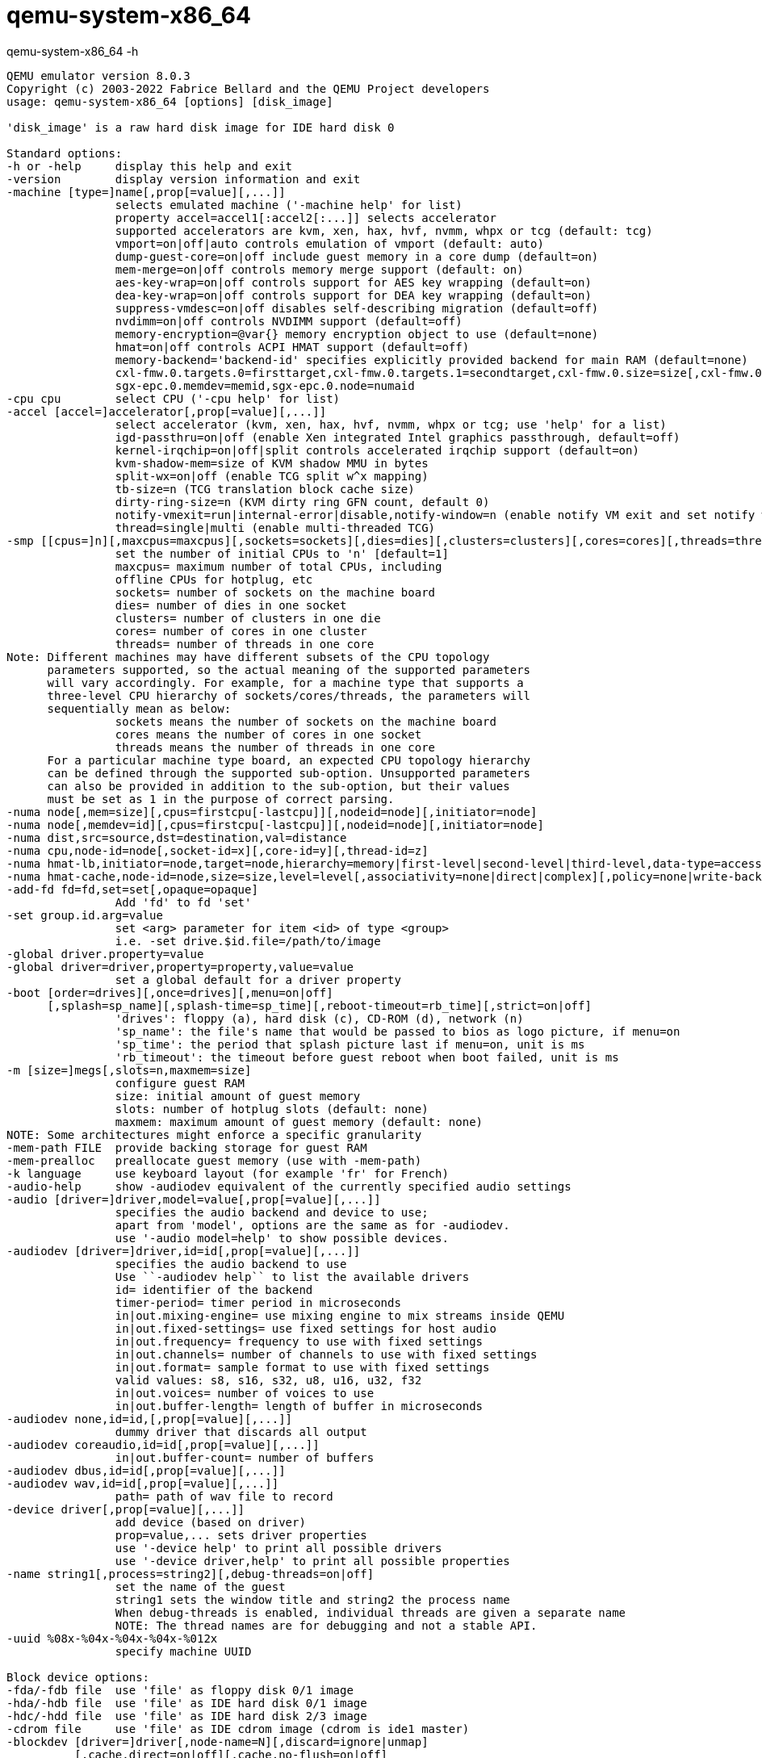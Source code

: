 = qemu-system-x86_64


.qemu-system-x86_64 -h
----
QEMU emulator version 8.0.3
Copyright (c) 2003-2022 Fabrice Bellard and the QEMU Project developers
usage: qemu-system-x86_64 [options] [disk_image]

'disk_image' is a raw hard disk image for IDE hard disk 0

Standard options:
-h or -help     display this help and exit
-version        display version information and exit
-machine [type=]name[,prop[=value][,...]]
                selects emulated machine ('-machine help' for list)
                property accel=accel1[:accel2[:...]] selects accelerator
                supported accelerators are kvm, xen, hax, hvf, nvmm, whpx or tcg (default: tcg)
                vmport=on|off|auto controls emulation of vmport (default: auto)
                dump-guest-core=on|off include guest memory in a core dump (default=on)
                mem-merge=on|off controls memory merge support (default: on)
                aes-key-wrap=on|off controls support for AES key wrapping (default=on)
                dea-key-wrap=on|off controls support for DEA key wrapping (default=on)
                suppress-vmdesc=on|off disables self-describing migration (default=off)
                nvdimm=on|off controls NVDIMM support (default=off)
                memory-encryption=@var{} memory encryption object to use (default=none)
                hmat=on|off controls ACPI HMAT support (default=off)
                memory-backend='backend-id' specifies explicitly provided backend for main RAM (default=none)
                cxl-fmw.0.targets.0=firsttarget,cxl-fmw.0.targets.1=secondtarget,cxl-fmw.0.size=size[,cxl-fmw.0.interleave-granularity=granularity]
                sgx-epc.0.memdev=memid,sgx-epc.0.node=numaid
-cpu cpu        select CPU ('-cpu help' for list)
-accel [accel=]accelerator[,prop[=value][,...]]
                select accelerator (kvm, xen, hax, hvf, nvmm, whpx or tcg; use 'help' for a list)
                igd-passthru=on|off (enable Xen integrated Intel graphics passthrough, default=off)
                kernel-irqchip=on|off|split controls accelerated irqchip support (default=on)
                kvm-shadow-mem=size of KVM shadow MMU in bytes
                split-wx=on|off (enable TCG split w^x mapping)
                tb-size=n (TCG translation block cache size)
                dirty-ring-size=n (KVM dirty ring GFN count, default 0)
                notify-vmexit=run|internal-error|disable,notify-window=n (enable notify VM exit and set notify window, x86 only)
                thread=single|multi (enable multi-threaded TCG)
-smp [[cpus=]n][,maxcpus=maxcpus][,sockets=sockets][,dies=dies][,clusters=clusters][,cores=cores][,threads=threads]
                set the number of initial CPUs to 'n' [default=1]
                maxcpus= maximum number of total CPUs, including
                offline CPUs for hotplug, etc
                sockets= number of sockets on the machine board
                dies= number of dies in one socket
                clusters= number of clusters in one die
                cores= number of cores in one cluster
                threads= number of threads in one core
Note: Different machines may have different subsets of the CPU topology
      parameters supported, so the actual meaning of the supported parameters
      will vary accordingly. For example, for a machine type that supports a
      three-level CPU hierarchy of sockets/cores/threads, the parameters will
      sequentially mean as below:
                sockets means the number of sockets on the machine board
                cores means the number of cores in one socket
                threads means the number of threads in one core
      For a particular machine type board, an expected CPU topology hierarchy
      can be defined through the supported sub-option. Unsupported parameters
      can also be provided in addition to the sub-option, but their values
      must be set as 1 in the purpose of correct parsing.
-numa node[,mem=size][,cpus=firstcpu[-lastcpu]][,nodeid=node][,initiator=node]
-numa node[,memdev=id][,cpus=firstcpu[-lastcpu]][,nodeid=node][,initiator=node]
-numa dist,src=source,dst=destination,val=distance
-numa cpu,node-id=node[,socket-id=x][,core-id=y][,thread-id=z]
-numa hmat-lb,initiator=node,target=node,hierarchy=memory|first-level|second-level|third-level,data-type=access-latency|read-latency|write-latency[,latency=lat][,bandwidth=bw]
-numa hmat-cache,node-id=node,size=size,level=level[,associativity=none|direct|complex][,policy=none|write-back|write-through][,line=size]
-add-fd fd=fd,set=set[,opaque=opaque]
                Add 'fd' to fd 'set'
-set group.id.arg=value
                set <arg> parameter for item <id> of type <group>
                i.e. -set drive.$id.file=/path/to/image
-global driver.property=value
-global driver=driver,property=property,value=value
                set a global default for a driver property
-boot [order=drives][,once=drives][,menu=on|off]
      [,splash=sp_name][,splash-time=sp_time][,reboot-timeout=rb_time][,strict=on|off]
                'drives': floppy (a), hard disk (c), CD-ROM (d), network (n)
                'sp_name': the file's name that would be passed to bios as logo picture, if menu=on
                'sp_time': the period that splash picture last if menu=on, unit is ms
                'rb_timeout': the timeout before guest reboot when boot failed, unit is ms
-m [size=]megs[,slots=n,maxmem=size]
                configure guest RAM
                size: initial amount of guest memory
                slots: number of hotplug slots (default: none)
                maxmem: maximum amount of guest memory (default: none)
NOTE: Some architectures might enforce a specific granularity
-mem-path FILE  provide backing storage for guest RAM
-mem-prealloc   preallocate guest memory (use with -mem-path)
-k language     use keyboard layout (for example 'fr' for French)
-audio-help     show -audiodev equivalent of the currently specified audio settings
-audio [driver=]driver,model=value[,prop[=value][,...]]
                specifies the audio backend and device to use;
                apart from 'model', options are the same as for -audiodev.
                use '-audio model=help' to show possible devices.
-audiodev [driver=]driver,id=id[,prop[=value][,...]]
                specifies the audio backend to use
                Use ``-audiodev help`` to list the available drivers
                id= identifier of the backend
                timer-period= timer period in microseconds
                in|out.mixing-engine= use mixing engine to mix streams inside QEMU
                in|out.fixed-settings= use fixed settings for host audio
                in|out.frequency= frequency to use with fixed settings
                in|out.channels= number of channels to use with fixed settings
                in|out.format= sample format to use with fixed settings
                valid values: s8, s16, s32, u8, u16, u32, f32
                in|out.voices= number of voices to use
                in|out.buffer-length= length of buffer in microseconds
-audiodev none,id=id,[,prop[=value][,...]]
                dummy driver that discards all output
-audiodev coreaudio,id=id[,prop[=value][,...]]
                in|out.buffer-count= number of buffers
-audiodev dbus,id=id[,prop[=value][,...]]
-audiodev wav,id=id[,prop[=value][,...]]
                path= path of wav file to record
-device driver[,prop[=value][,...]]
                add device (based on driver)
                prop=value,... sets driver properties
                use '-device help' to print all possible drivers
                use '-device driver,help' to print all possible properties
-name string1[,process=string2][,debug-threads=on|off]
                set the name of the guest
                string1 sets the window title and string2 the process name
                When debug-threads is enabled, individual threads are given a separate name
                NOTE: The thread names are for debugging and not a stable API.
-uuid %08x-%04x-%04x-%04x-%012x
                specify machine UUID

Block device options:
-fda/-fdb file  use 'file' as floppy disk 0/1 image
-hda/-hdb file  use 'file' as IDE hard disk 0/1 image
-hdc/-hdd file  use 'file' as IDE hard disk 2/3 image
-cdrom file     use 'file' as IDE cdrom image (cdrom is ide1 master)
-blockdev [driver=]driver[,node-name=N][,discard=ignore|unmap]
          [,cache.direct=on|off][,cache.no-flush=on|off]
          [,read-only=on|off][,auto-read-only=on|off]
          [,force-share=on|off][,detect-zeroes=on|off|unmap]
          [,driver specific parameters...]
                configure a block backend
-drive [file=file][,if=type][,bus=n][,unit=m][,media=d][,index=i]
       [,cache=writethrough|writeback|none|directsync|unsafe][,format=f]
       [,snapshot=on|off][,rerror=ignore|stop|report]
       [,werror=ignore|stop|report|enospc][,id=name]
       [,aio=threads|native|io_uring]
       [,readonly=on|off][,copy-on-read=on|off]
       [,discard=ignore|unmap][,detect-zeroes=on|off|unmap]
       [[,bps=b]|[[,bps_rd=r][,bps_wr=w]]]
       [[,iops=i]|[[,iops_rd=r][,iops_wr=w]]]
       [[,bps_max=bm]|[[,bps_rd_max=rm][,bps_wr_max=wm]]]
       [[,iops_max=im]|[[,iops_rd_max=irm][,iops_wr_max=iwm]]]
       [[,iops_size=is]]
       [[,group=g]]
                use 'file' as a drive image
-mtdblock file  use 'file' as on-board Flash memory image
-sd file        use 'file' as SecureDigital card image
-snapshot       write to temporary files instead of disk image files
-fsdev local,id=id,path=path,security_model=mapped-xattr|mapped-file|passthrough|none
 [,writeout=immediate][,readonly=on][,fmode=fmode][,dmode=dmode]
 [[,throttling.bps-total=b]|[[,throttling.bps-read=r][,throttling.bps-write=w]]]
 [[,throttling.iops-total=i]|[[,throttling.iops-read=r][,throttling.iops-write=w]]]
 [[,throttling.bps-total-max=bm]|[[,throttling.bps-read-max=rm][,throttling.bps-write-max=wm]]]
 [[,throttling.iops-total-max=im]|[[,throttling.iops-read-max=irm][,throttling.iops-write-max=iwm]]]
 [[,throttling.iops-size=is]]
-fsdev proxy,id=id,socket=socket[,writeout=immediate][,readonly=on]
-fsdev proxy,id=id,sock_fd=sock_fd[,writeout=immediate][,readonly=on]
-fsdev synth,id=id
-virtfs local,path=path,mount_tag=tag,security_model=mapped-xattr|mapped-file|passthrough|none
        [,id=id][,writeout=immediate][,readonly=on][,fmode=fmode][,dmode=dmode][,multidevs=remap|forbid|warn]
-virtfs proxy,mount_tag=tag,socket=socket[,id=id][,writeout=immediate][,readonly=on]
-virtfs proxy,mount_tag=tag,sock_fd=sock_fd[,id=id][,writeout=immediate][,readonly=on]
-virtfs synth,mount_tag=tag[,id=id][,readonly=on]
-iscsi [user=user][,password=password][,password-secret=secret-id]
       [,header-digest=CRC32C|CR32C-NONE|NONE-CRC32C|NONE]
       [,initiator-name=initiator-iqn][,id=target-iqn]
       [,timeout=timeout]
                iSCSI session parameters

USB convenience options:
-usb            enable on-board USB host controller (if not enabled by default)
-usbdevice name add the host or guest USB device 'name'

Display options:
-display vnc=<display>[,<optargs>]
-display curses[,charset=<encoding>]
-display cocoa[,full-grab=on|off][,swap-opt-cmd=on|off]
-display dbus[,addr=<dbusaddr>]
             [,gl=on|core|es|off][,rendernode=<file>]
-display cocoa[,show-cursor=on|off][,left-command-key=on|off]
-display none
                select display backend type
                The default display is equivalent to
                "-display cocoa"
-nographic      disable graphical output and redirect serial I/Os to console
-portrait       rotate graphical output 90 deg left (only PXA LCD)
-rotate <deg>   rotate graphical output some deg left (only PXA LCD)
-vga [std|cirrus|vmware|qxl|xenfb|tcx|cg3|virtio|none]
                select video card type
-full-screen    start in full screen
-vnc <display>  shorthand for -display vnc=<display>

i386 target only:
-win2k-hack     use it when installing Windows 2000 to avoid a disk full bug
-no-fd-bootchk  disable boot signature checking for floppy disks
-no-acpi        disable ACPI
-no-hpet        disable HPET
-acpitable [sig=str][,rev=n][,oem_id=str][,oem_table_id=str][,oem_rev=n][,asl_compiler_id=str][,asl_compiler_rev=n][,{data|file}=file1[:file2]...]
                ACPI table description
-smbios file=binary
                load SMBIOS entry from binary file
-smbios type=0[,vendor=str][,version=str][,date=str][,release=%d.%d]
              [,uefi=on|off]
                specify SMBIOS type 0 fields
-smbios type=1[,manufacturer=str][,product=str][,version=str][,serial=str]
              [,uuid=uuid][,sku=str][,family=str]
                specify SMBIOS type 1 fields
-smbios type=2[,manufacturer=str][,product=str][,version=str][,serial=str]
              [,asset=str][,location=str]
                specify SMBIOS type 2 fields
-smbios type=3[,manufacturer=str][,version=str][,serial=str][,asset=str]
              [,sku=str]
                specify SMBIOS type 3 fields
-smbios type=4[,sock_pfx=str][,manufacturer=str][,version=str][,serial=str]
              [,asset=str][,part=str][,max-speed=%d][,current-speed=%d]
              [,processor-id=%d]
                specify SMBIOS type 4 fields
-smbios type=8[,external_reference=str][,internal_reference=str][,connector_type=%d][,port_type=%d]
                specify SMBIOS type 8 fields
-smbios type=11[,value=str][,path=filename]
                specify SMBIOS type 11 fields
-smbios type=17[,loc_pfx=str][,bank=str][,manufacturer=str][,serial=str]
               [,asset=str][,part=str][,speed=%d]
                specify SMBIOS type 17 fields
-smbios type=41[,designation=str][,kind=str][,instance=%d][,pcidev=str]
                specify SMBIOS type 41 fields

Network options:
-netdev user,id=str[,ipv4=on|off][,net=addr[/mask]][,host=addr]
         [,ipv6=on|off][,ipv6-net=addr[/int]][,ipv6-host=addr]
         [,restrict=on|off][,hostname=host][,dhcpstart=addr]
         [,dns=addr][,ipv6-dns=addr][,dnssearch=domain][,domainname=domain]
         [,tftp=dir][,tftp-server-name=name][,bootfile=f][,hostfwd=rule][,guestfwd=rule][,smb=dir[,smbserver=addr]]
                configure a user mode network backend with ID 'str',
                its DHCP server and optional services
-netdev tap,id=str[,fd=h][,fds=x:y:...:z][,ifname=name][,script=file][,downscript=dfile]
         [,br=bridge][,helper=helper][,sndbuf=nbytes][,vnet_hdr=on|off][,vhost=on|off]
         [,vhostfd=h][,vhostfds=x:y:...:z][,vhostforce=on|off][,queues=n]
         [,poll-us=n]
                configure a host TAP network backend with ID 'str'
                connected to a bridge (default=br0)
                use network scripts 'file' (default=/usr/local/Cellar/qemu/8.0.3/etc/qemu-ifup)
                to configure it and 'dfile' (default=/usr/local/Cellar/qemu/8.0.3/etc/qemu-ifdown)
                to deconfigure it
                use '[down]script=no' to disable script execution
                use network helper 'helper' (default=/usr/local/Cellar/qemu/8.0.3/libexec/qemu-bridge-helper) to
                configure it
                use 'fd=h' to connect to an already opened TAP interface
                use 'fds=x:y:...:z' to connect to already opened multiqueue capable TAP interfaces
                use 'sndbuf=nbytes' to limit the size of the send buffer (the
                default is disabled 'sndbuf=0' to enable flow control set 'sndbuf=1048576')
                use vnet_hdr=off to avoid enabling the IFF_VNET_HDR tap flag
                use vnet_hdr=on to make the lack of IFF_VNET_HDR support an error condition
                use vhost=on to enable experimental in kernel accelerator
                    (only has effect for virtio guests which use MSIX)
                use vhostforce=on to force vhost on for non-MSIX virtio guests
                use 'vhostfd=h' to connect to an already opened vhost net device
                use 'vhostfds=x:y:...:z to connect to multiple already opened vhost net devices
                use 'queues=n' to specify the number of queues to be created for multiqueue TAP
                use 'poll-us=n' to specify the maximum number of microseconds that could be
                spent on busy polling for vhost net
-netdev bridge,id=str[,br=bridge][,helper=helper]
                configure a host TAP network backend with ID 'str' that is
                connected to a bridge (default=br0)
                using the program 'helper (default=/usr/local/Cellar/qemu/8.0.3/libexec/qemu-bridge-helper)
-netdev socket,id=str[,fd=h][,listen=[host]:port][,connect=host:port]
                configure a network backend to connect to another network
                using a socket connection
-netdev socket,id=str[,fd=h][,mcast=maddr:port[,localaddr=addr]]
                configure a network backend to connect to a multicast maddr and port
                use 'localaddr=addr' to specify the host address to send packets from
-netdev socket,id=str[,fd=h][,udp=host:port][,localaddr=host:port]
                configure a network backend to connect to another network
                using an UDP tunnel
-netdev stream,id=str[,server=on|off],addr.type=inet,addr.host=host,addr.port=port[,to=maxport][,numeric=on|off][,keep-alive=on|off][,mptcp=on|off][,addr.ipv4=on|off][,addr.ipv6=on|off][,reconnect=seconds]
-netdev stream,id=str[,server=on|off],addr.type=unix,addr.path=path[,abstract=on|off][,tight=on|off][,reconnect=seconds]
-netdev stream,id=str[,server=on|off],addr.type=fd,addr.str=file-descriptor[,reconnect=seconds]
                configure a network backend to connect to another network
                using a socket connection in stream mode.
-netdev dgram,id=str,remote.type=inet,remote.host=maddr,remote.port=port[,local.type=inet,local.host=addr]
-netdev dgram,id=str,remote.type=inet,remote.host=maddr,remote.port=port[,local.type=fd,local.str=file-descriptor]
                configure a network backend to connect to a multicast maddr and port
                use ``local.host=addr`` to specify the host address to send packets from
-netdev dgram,id=str,local.type=inet,local.host=addr,local.port=port[,remote.type=inet,remote.host=addr,remote.port=port]
-netdev dgram,id=str,local.type=unix,local.path=path[,remote.type=unix,remote.path=path]
-netdev dgram,id=str,local.type=fd,local.str=file-descriptor
                configure a network backend to connect to another network
                using an UDP tunnel
-netdev vde,id=str[,sock=socketpath][,port=n][,group=groupname][,mode=octalmode]
                configure a network backend to connect to port 'n' of a vde switch
                running on host and listening for incoming connections on 'socketpath'.
                Use group 'groupname' and mode 'octalmode' to change default
                ownership and permissions for communication port.
-netdev vhost-user,id=str,chardev=dev[,vhostforce=on|off]
                configure a vhost-user network, backed by a chardev 'dev'
-netdev vmnet-host,id=str[,isolated=on|off][,net-uuid=uuid]
         [,start-address=addr,end-address=addr,subnet-mask=mask]
                configure a vmnet network backend in host mode with ID 'str',
                isolate this interface from others with 'isolated',
                configure the address range and choose a subnet mask,
                specify network UUID 'uuid' to disable DHCP and interact with
                vmnet-host interfaces within this isolated network
-netdev vmnet-shared,id=str[,isolated=on|off][,nat66-prefix=addr]
         [,start-address=addr,end-address=addr,subnet-mask=mask]
                configure a vmnet network backend in shared mode with ID 'str',
                configure the address range and choose a subnet mask,
                set IPv6 ULA prefix (of length 64) to use for internal network,
                isolate this interface from others with 'isolated'
-netdev vmnet-bridged,id=str,ifname=name[,isolated=on|off]
                configure a vmnet network backend in bridged mode with ID 'str',
                use 'ifname=name' to select a physical network interface to be bridged,
                isolate this interface from others with 'isolated'
-netdev hubport,id=str,hubid=n[,netdev=nd]
                configure a hub port on the hub with ID 'n'
-nic [tap|bridge|user|vde|vhost-user|vmnet-host|vmnet-shared|vmnet-bridged|socket][,option][,...][mac=macaddr]
                initialize an on-board / default host NIC (using MAC address
                macaddr) and connect it to the given host network backend
-nic none       use it alone to have zero network devices (the default is to
                provided a 'user' network connection)
-net nic[,macaddr=mac][,model=type][,name=str][,addr=str][,vectors=v]
                configure or create an on-board (or machine default) NIC and
                connect it to hub 0 (please use -nic unless you need a hub)
-net [user|tap|bridge|vde|vmnet-host|vmnet-shared|vmnet-bridged|socket][,option][,option][,...]
                old way to initialize a host network interface
                (use the -netdev option if possible instead)

Character device options:
-chardev help
-chardev null,id=id[,mux=on|off][,logfile=PATH][,logappend=on|off]
-chardev socket,id=id[,host=host],port=port[,to=to][,ipv4=on|off][,ipv6=on|off][,nodelay=on|off]
         [,server=on|off][,wait=on|off][,telnet=on|off][,websocket=on|off][,reconnect=seconds][,mux=on|off]
         [,logfile=PATH][,logappend=on|off][,tls-creds=ID][,tls-authz=ID] (tcp)
-chardev socket,id=id,path=path[,server=on|off][,wait=on|off][,telnet=on|off][,websocket=on|off][,reconnect=seconds]
         [,mux=on|off][,logfile=PATH][,logappend=on|off][,abstract=on|off][,tight=on|off] (unix)
-chardev udp,id=id[,host=host],port=port[,localaddr=localaddr]
         [,localport=localport][,ipv4=on|off][,ipv6=on|off][,mux=on|off]
         [,logfile=PATH][,logappend=on|off]
-chardev msmouse,id=id[,mux=on|off][,logfile=PATH][,logappend=on|off]
-chardev vc,id=id[[,width=width][,height=height]][[,cols=cols][,rows=rows]]
         [,mux=on|off][,logfile=PATH][,logappend=on|off]
-chardev ringbuf,id=id[,size=size][,logfile=PATH][,logappend=on|off]
-chardev file,id=id,path=path[,mux=on|off][,logfile=PATH][,logappend=on|off]
-chardev pipe,id=id,path=path[,mux=on|off][,logfile=PATH][,logappend=on|off]
-chardev pty,id=id[,mux=on|off][,logfile=PATH][,logappend=on|off]
-chardev stdio,id=id[,mux=on|off][,signal=on|off][,logfile=PATH][,logappend=on|off]

TPM device options:
-tpmdev passthrough,id=id[,path=path][,cancel-path=path]
                use path to provide path to a character device; default is /dev/tpm0
                use cancel-path to provide path to TPM's cancel sysfs entry; if
                not provided it will be searched for in /sys/class/misc/tpm?/device
-tpmdev emulator,id=id,chardev=dev
                configure the TPM device using chardev backend

Boot Image or Kernel specific:
-bios file      set the filename for the BIOS
-pflash file    use 'file' as a parallel flash image
-kernel bzImage use 'bzImage' as kernel image
-append cmdline use 'cmdline' as kernel command line
-initrd file    use 'file' as initial ram disk
-dtb    file    use 'file' as device tree image

Debug/Expert options:
-compat [deprecated-input=accept|reject|crash][,deprecated-output=accept|hide]
                Policy for handling deprecated management interfaces
-compat [unstable-input=accept|reject|crash][,unstable-output=accept|hide]
                Policy for handling unstable management interfaces
-fw_cfg [name=]<name>,file=<file>
                add named fw_cfg entry with contents from file
-fw_cfg [name=]<name>,string=<str>
                add named fw_cfg entry with contents from string
-serial dev     redirect the serial port to char device 'dev'
-parallel dev   redirect the parallel port to char device 'dev'
-monitor dev    redirect the monitor to char device 'dev'
-qmp dev        like -monitor but opens in 'control' mode
-qmp-pretty dev like -qmp but uses pretty JSON formatting
-mon [chardev=]name[,mode=readline|control][,pretty[=on|off]]
-debugcon dev   redirect the debug console to char device 'dev'
-pidfile file   write PID to 'file'
-singlestep     always run in singlestep mode
--preconfig     pause QEMU before machine is initialized (experimental)
-S              freeze CPU at startup (use 'c' to start execution)
-overcommit [mem-lock=on|off][cpu-pm=on|off]
                run qemu with overcommit hints
                mem-lock=on|off controls memory lock support (default: off)
                cpu-pm=on|off controls cpu power management (default: off)
-gdb dev        accept gdb connection on 'dev'. (QEMU defaults to starting
                the guest without waiting for gdb to connect; use -S too
                if you want it to not start execution.)
-s              shorthand for -gdb tcp::1234
-d item1,...    enable logging of specified items (use '-d help' for a list of log items)
-D logfile      output log to logfile (default stderr)
-dfilter range,..  filter debug output to range of addresses (useful for -d cpu,exec,etc..)
-seed number       seed the pseudo-random number generator
-L path         set the directory for the BIOS, VGA BIOS and keymaps
-enable-kvm     enable KVM full virtualization support
-xen-domid id   specify xen guest domain id
-xen-attach     attach to existing xen domain
                libxl will use this when starting QEMU
-xen-domid-restrict     restrict set of available xen operations
                        to specified domain id. (Does not affect
                        xenpv machine type).
-no-reboot      exit instead of rebooting
-no-shutdown    stop before shutdown
-action reboot=reset|shutdown
                   action when guest reboots [default=reset]
-action shutdown=poweroff|pause
                   action when guest shuts down [default=poweroff]
-action panic=pause|shutdown|exit-failure|none
                   action when guest panics [default=shutdown]
-action watchdog=reset|shutdown|poweroff|inject-nmi|pause|debug|none
                   action when watchdog fires [default=reset]
-loadvm [tag|id]
                start right away with a saved state (loadvm in monitor)
-daemonize      daemonize QEMU after initializing
-option-rom rom load a file, rom, into the option ROM space
-rtc [base=utc|localtime|<datetime>][,clock=host|rt|vm][,driftfix=none|slew]
                set the RTC base and clock, enable drift fix for clock ticks (x86 only)
-icount [shift=N|auto][,align=on|off][,sleep=on|off][,rr=record|replay,rrfile=<filename>[,rrsnapshot=<snapshot>]]
                enable virtual instruction counter with 2^N clock ticks per
                instruction, enable aligning the host and virtual clocks
                or disable real time cpu sleeping, and optionally enable
                record-and-replay mode
-watchdog-action reset|shutdown|poweroff|inject-nmi|pause|debug|none
                action when watchdog fires [default=reset]
-echr chr       set terminal escape character instead of ctrl-a
-incoming tcp:[host]:port[,to=maxport][,ipv4=on|off][,ipv6=on|off]
-incoming rdma:host:port[,ipv4=on|off][,ipv6=on|off]
-incoming unix:socketpath
                prepare for incoming migration, listen on
                specified protocol and socket address
-incoming fd:fd
-incoming exec:cmdline
                accept incoming migration on given file descriptor
                or from given external command
-incoming defer
                wait for the URI to be specified via migrate_incoming
-only-migratable     allow only migratable devices
-nodefaults     don't create default devices
-chroot dir     chroot to dir just before starting the VM
-runas user     change to user id user just before starting the VM
                user can be numeric uid:gid instead
-sandbox on[,obsolete=allow|deny][,elevateprivileges=allow|deny|children]
          [,spawn=allow|deny][,resourcecontrol=allow|deny]
                Enable seccomp mode 2 system call filter (default 'off').
                use 'obsolete' to allow obsolete system calls that are provided
                    by the kernel, but typically no longer used by modern
                    C library implementations.
                use 'elevateprivileges' to allow or deny the QEMU process ability
                    to elevate privileges using set*uid|gid system calls.
                    The value 'children' will deny set*uid|gid system calls for
                    main QEMU process but will allow forks and execves to run unprivileged
                use 'spawn' to avoid QEMU to spawn new threads or processes by
                     blocking *fork and execve
                use 'resourcecontrol' to disable process affinity and schedular priority
-readconfig <file>
                read config file
-no-user-config
                do not load default user-provided config files at startup
-trace [[enable=]<pattern>][,events=<file>][,file=<file>]
                specify tracing options
-plugin [file=]<file>[,<argname>=<argvalue>]
                load a plugin
-msg [timestamp[=on|off]][,guest-name=[on|off]]
                control error message format
                timestamp=on enables timestamps (default: off)
                guest-name=on enables guest name prefix but only if
                              -name guest option is set (default: off)
-dump-vmstate <file>
                Output vmstate information in JSON format to file.
                Use the scripts/vmstate-static-checker.py file to
                check for possible regressions in migration code
                by comparing two such vmstate dumps.
-enable-sync-profile
                enable synchronization profiling

Generic object creation:
-object TYPENAME[,PROP1=VALUE1,...]
                create a new object of type TYPENAME setting properties
                in the order they are specified.  Note that the 'id'
                property must be set.  These objects are placed in the
                '/objects' path.

During emulation, the following keys are useful:
ctrl-alt-f      toggle full screen
ctrl-alt-n      switch to virtual console 'n'
ctrl-alt        toggle mouse and keyboard grab

When using -nographic, press 'ctrl-a h' to get some help.

See <https://qemu.org/contribute/report-a-bug> for how to report bugs.
More information on the QEMU project at <https://qemu.org>.
----
